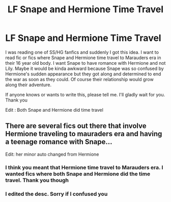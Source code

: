 #+TITLE: LF Snape and Hermione Time Travel

* LF Snape and Hermione Time Travel
:PROPERTIES:
:Author: AzlaHashi
:Score: 0
:DateUnix: 1615514133.0
:DateShort: 2021-Mar-12
:FlairText: Request
:END:
I was reading one of SS/HG fanfics and suddenly I got this idea. I want to read fic or fics where Snape and Hermione time travel to Marauders era in their 16 year old body. I want Snape to have romance with Hermione and not Lily. Maybe it would be kinda awkward because Snape was so confused by Hermione's sudden appearance but they got along and determined to end the war as soon as they could. Of course their relationship would grow along their adventure.

If anyone knows or wants to write this, please tell me. I'll gladly wait for you. Thank you

Edit : Both Snape and Hermione did time travel


** There are several fics out there that involve Hermione traveling to mauraders era and having a teenage romance with Snape...

Edit: her minor auto changed from Hermione
:PROPERTIES:
:Author: lezliemay
:Score: 1
:DateUnix: 1615517666.0
:DateShort: 2021-Mar-12
:END:

*** I think you meant that Hermione time travel to Marauders era. I wanted fics where both Snape and Hermione did the time travel. Thank you though
:PROPERTIES:
:Author: AzlaHashi
:Score: 2
:DateUnix: 1615518233.0
:DateShort: 2021-Mar-12
:END:


*** I edited the desc. Sorry if I confused you
:PROPERTIES:
:Author: AzlaHashi
:Score: 1
:DateUnix: 1615518313.0
:DateShort: 2021-Mar-12
:END:
